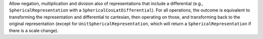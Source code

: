 Allow negation, multiplication and division also of representations that
include a differential (e.g., ``SphericalRepresentation`` with a
``SphericalCosLatDifferential``).  For all operations, the outcome is
equivalent to transforming the representation and differential to cartesian,
then operating on those, and transforming back to the original representation
(except for ``UnitSphericalRepresentation``, which will return a
``SphericalRepresentation`` if there is a scale change).
